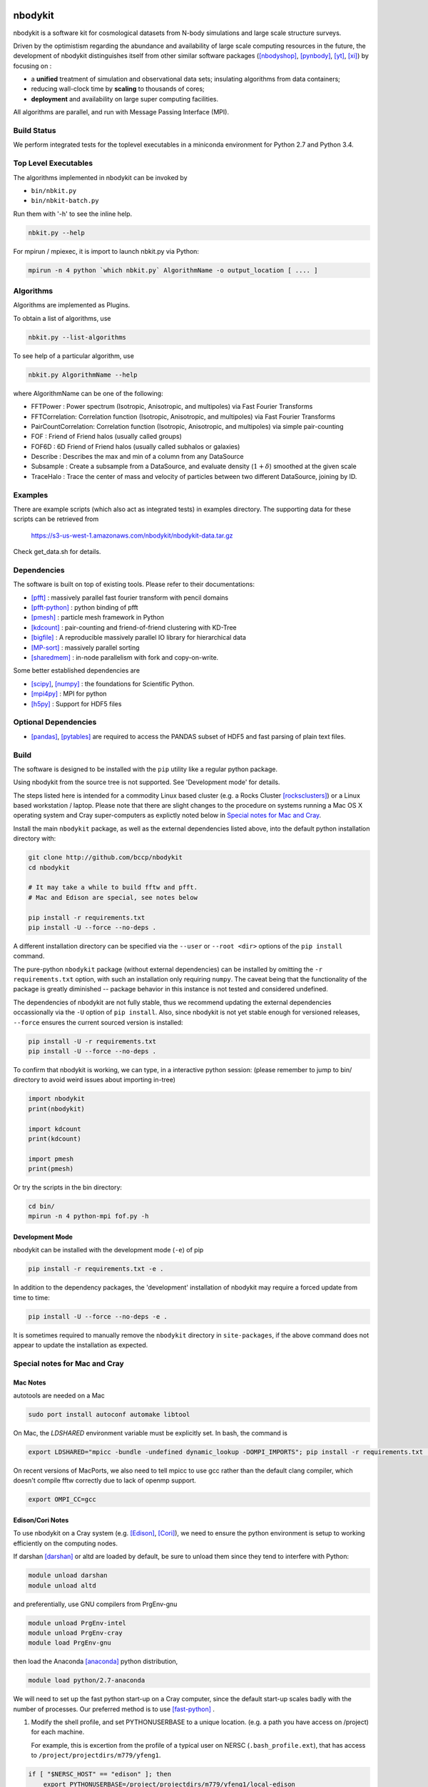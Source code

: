 nbodykit
========

nbodykit is a software kit for cosmological datasets from
N-body simulations and large scale structure surveys.

Driven by the optimistism regarding the abundance and availability of 
large scale computing resources in the future, 
the development of nbodykit
distinguishes itself from other similar software packages
([nbodyshop]_, [pynbody]_, [yt]_, [xi]_) by focusing on :

- a **unified** treatment of simulation and observational data sets; 
  insulating algorithms from data containers;

- reducing wall-clock time by **scaling** to thousands of cores;

- **deployment** and availability on large super computing facilities.

All algorithms are parallel, and run with Message Passing Interface (MPI).

Build Status
------------

We perform integrated tests for the toplevel executables in a
miniconda environment for Python 2.7 and Python 3.4. 

.. image:: https://api.travis-ci.org/bccp/nbodykit.svg
    :alt: Build Status
    :target: https://travis-ci.org/bccp/nbodykit/


Top Level Executables
---------------------

The algorithms implemented in nbodykit can be invoked by

- ``bin/nbkit.py`` 

- ``bin/nbkit-batch.py`` 

Run them with '-h' to see the inline help.

.. code:: bash

    nbkit.py --help

For mpirun / mpiexec, it is import to launch nbkit.py via Python:

.. code:: bash

    mpirun -n 4 python `which nbkit.py` AlgorithmName -o output_location [ .... ]


Algorithms
----------

Algorithms are implemented as Plugins. 

To obtain a list of algorithms, use

.. code:: bash

    nbkit.py --list-algorithms

To see help of a particular algorithm, use

.. code:: bash

    nbkit.py AlgorithmName --help

where AlgorithmName can be one of the following:

- FFTPower : Power spectrum (Isotropic, Anisotropic, and multipoles) via Fast Fourier Transforms

- FFTCorrelation: Correlation function (Isotropic, Anisotropic, and multipoles) via Fast Fourier Transforms

- PairCountCorrelation: Correlation function (Isotropic, Anisotropic, and multipoles) via simple pair-counting

- FOF : Friend of Friend halos (usually called groups)

- FOF6D : 6D Friend of Friend halos (usually called subhalos or galaxies)

- Describe : Describes the max and min of a column from any DataSource

- Subsample : Create a subsample from a DataSource, and evaluate density (:math:`1 + \delta`) smoothed 
  at the given scale

- TraceHalo : Trace the center of mass and velocity of particles between two different DataSource, joining
  by ID.

Examples
--------

There are example scripts (which also act as integrated tests) in examples directory.
The supporting data for these scripts can be retrieved from 

    https://s3-us-west-1.amazonaws.com/nbodykit/nbodykit-data.tar.gz

Check get_data.sh for details.

Dependencies
------------

The software is built on top of existing tools. Please refer to their
documentations:

- [pfft]_    : massively parallel fast fourier transform with pencil domains
- [pfft-python]_  : python binding of pfft
- [pmesh]_     :  particle mesh framework in Python
- [kdcount]_   : pair-counting and friend-of-friend clustering with KD-Tree
- [bigfile]_   :  A reproducible massively parallel IO library for hierarchical data
- [MP-sort]_   : massively parallel sorting 
- [sharedmem]_ : in-node parallelism with fork and copy-on-write.

Some better established dependencies are

- [scipy]_,  [numpy]_   : the foundations for Scientific Python.
- [mpi4py]_   : MPI for python
- [h5py]_     : Support for HDF5 files

Optional Dependencies
---------------------

- [pandas]_, [pytables]_ are required to access the PANDAS subset of HDF5 and fast parsing of plain text files.

Build
-----

The software is designed to be installed with the ``pip`` utility like a regular
python package.

Using nbodykit from the source tree is not supported. See 'Development mode' for
details.

The steps listed here is intended for a commodity Linux based cluster 
(e.g. a Rocks Cluster [rocksclusters]_) or a Linux based workstation / laptop.
Please note that there are slight changes to the procedure on systems running
a Mac OS X operating system and 
Cray super-computers 
as explictly noted below in `Special notes for Mac and Cray`_.

Install the main ``nbodykit`` package, as well as the external dependencies 
listed above, into the default python installation directory with:

.. code:: sh
   
    git clone http://github.com/bccp/nbodykit
    cd nbodykit

    # It may take a while to build fftw and pfft.
    # Mac and Edison are special, see notes below

    pip install -r requirements.txt
    pip install -U --force --no-deps .

A different installation directory can be specified via the ``--user`` or ``--root <dir>`` 
options of the ``pip install`` command. 

The pure-python ``nbodykit`` package (without external dependencies) can be installed by 
omitting the ``-r requirements.txt`` option, with such an installation only requiring ``numpy``. 
The caveat being that the functionality of the package is greatly diminished -- package behavior 
in this instance is not tested and considered undefined. 


The dependencies of nbodykit are not fully stable, thus we recommend updating
the external dependencies occassionally via the ``-U`` option of ``pip install``. 
Also, since nbodykit is
not yet stable enough for versioned releases, ``--force`` ensures the current 
sourced version is installed:

.. code:: sh

    pip install -U -r requirements.txt
    pip install -U --force --no-deps .

To confirm that nbodykit is working, we can type, in a interactive python session:
(please remember to jump to bin/ directory to avoid weird issues about importing in-tree)

.. code:: python

    import nbodykit
    print(nbodykit)

    import kdcount
    print(kdcount)

    import pmesh
    print(pmesh)

Or try the scripts in the bin directory:

.. code:: bash

    cd bin/
    mpirun -n 4 python-mpi fof.py -h

Development Mode
++++++++++++++++

nbodykit can be installed with the development mode (``-e``) of pip

.. code::

    pip install -r requirements.txt -e .

In addition to the dependency packages, the 'development' installation
of nbodykit may require a forced update from time to time:

.. code::

    pip install -U --force --no-deps -e .

It is sometimes required to manually remove the ``nbodykit`` directory in 
``site-packages``, if the above command does not appear to update the installation
as expected.


Special notes for Mac and Cray
------------------------------

Mac Notes
+++++++++

autotools are needed on a Mac

.. code::

    sudo port install autoconf automake libtool
    
On Mac, the `LDSHARED` environment variable must be explicitly set. In bash, the command is

.. code::

    export LDSHARED="mpicc -bundle -undefined dynamic_lookup -DOMPI_IMPORTS"; pip install -r requirements.txt .
    
On recent versions of MacPorts, we also need to tell mpicc to use gcc rather than the default clang
compiler, which doesn't compile fftw correctly due to lack of openmp support.

.. code::
    
    export OMPI_CC=gcc
 
Edison/Cori Notes
+++++++++++++++++

To use nbodykit on a Cray system (e.g. [Edison]_, [Cori]_), we need to ensure the python environment
is setup to working efficiently on the computing nodes.

If darshan [darshan]_ or altd are loaded by default, be sure to unload them since they tend to interfere
with Python:

.. code::

    module unload darshan
    module unload altd

and preferentially, use GNU compilers from PrgEnv-gnu

.. code::

    module unload PrgEnv-intel
    module unload PrgEnv-cray
    module load PrgEnv-gnu

then load the Anaconda [anaconda]_ python distribution,

.. code::

    module load python/2.7-anaconda

We will need to set up the fast python start-up on a Cray computer, since
the default start-up scales badly with the number of processes. Our
preferred method is to use [fast-python]_ . 

1. Modify the shell profile, and set PYTHONUSERBASE to a unique location.
   (e.g. a path you have access on /project) for each machine.

   For example, this is excertion from the profile of 
   a typical user on NERSC (``.bash_profile.ext``),
   that has access to ``/project/projectdirs/m779/yfeng1``.

.. code:: bash

    if [ "$NERSC_HOST" == "edison" ]; then
        export PYTHONUSERBASE=/project/projectdirs/m779/yfeng1/local-edison
    fi

    if [ "$NERSC_HOST" == "cori" ]; then
        export PYTHONUSERBASE=/project/projectdirs/m779/yfeng1/local-cori
    fi

    export PATH=$PYTHONUSERBASE/bin:$PATH
    export LIBRARY_PATH=$PYTHONUSERBASE/lib
    export CPATH=$PYTHONUSERBASE/include

2. Install nbodykit to your user base with ``pip install --user``. 
   Also, create a bundle (tarball) of nbodykit. 
   Repeat this step if nbodykit (or any dependency) is updated.

.. code:: bash

    cd nbodykit;

    MPICC=cc pip install --user -r requirements $PWD

    # enable python-mpi-bcast (On NERSC)
    source /project/projectdirs/m779/python-mpi/activate.sh

    # create the bundle
    MPICC=cc bundle-pip nbodykit.tar.gz -r requirements.txt $PWD

After these steps we can use nbodykit with a job script similar to the example below.

.. code:: bash

    #! /bin/bash
    #SBATCH -o 40steps-pm-79678.powermh.%j
    #SBATCH -N 16
    #SBATCH -p debug
    #SBATCH -t 00:30:00
    #SBATCH -J 40steps-pm-79678.powermh

    set -x

    export OMP_NUM_THREADS=1
    export ATP_ENABLED=0
    source /project/projectdirs/m779/python-mpi/nersc/activate.sh 

    bcast -v nbodykit.tar.gz

    srun -n 512 python-mpi \
    /dev/shm/local/bin/nbkit.py FFTPower \
    2d 2048 power2d_40steps-pm_mh14.00_1.0000.txt \
    TPMSnapshot:$SCRATCH/crosshalo/40steps-pm/snp00100_1.0000.bin:1380:-rsd=z \
    FOFGroups:fof00100_0.200_1.0000.hdf5:1380:2.4791e10:"-select=Rank < 79678":-rsd=z


References
==========

.. [nbodyshop] http://www-hpcc.astro.washington.edu/tools/tools.html

.. [pynbody] https://github.com/pynbody/pynbody

.. [yt] http://yt-project.org/
    
.. [pfft-python] http://github.com/rainwoodman/pfft-python

.. [pfft] http://github.com/mpip/pfft

.. [pmesh] http://github.com/rainwoodman/pmesh

.. [kdcount] http://github.com/rainwoodman/kdcount

.. [sharedmem] http://github.com/rainwoodman/sharedmem

.. [MP-sort] http://github.com/rainwoodman/MP-sort

.. [h5py] http://github.com/h5py/h5py

.. [numpy] http://github.com/numpy/numpy

.. [scipy] http://github.com/scipy/scipy

.. [pandas] http://pandas.pydata.org/

.. [pytables] http://pandas.pydata.org/

.. [mpi4py] https://bitbucket.org/mpi4py/mpi4py

.. [fast-python] https://github.com/rainwoodman/python-mpi-bcast

.. [bigfile] https://github.com/rainwoodman/bigfile

.. [rocksclusters] http://rocksclusters.org

.. [xi] http://github.com/bareid/xi

.. [edison] https://www.nersc.gov/users/computational-systems/edison/

.. [cori] https://www.nersc.gov/users/computational-systems/cori/

.. [darshan] http://www.mcs.anl.gov/research/projects/darshan/

.. [anaconda] http://docs.continuum.io/anaconda/index


